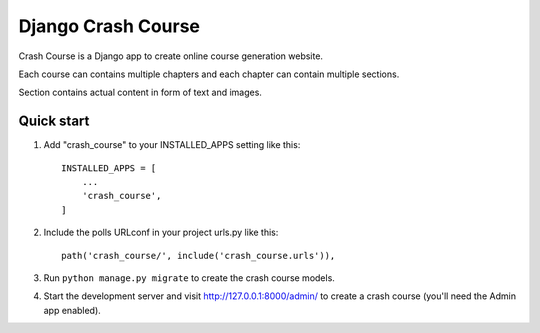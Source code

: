 =====
Django Crash Course
=====

Crash Course is a Django app to create online course generation website.

Each course can contains multiple chapters and each chapter can contain multiple sections.

Section contains actual content in form of text and images.

Quick start
-----------

1. Add "crash_course" to your INSTALLED_APPS setting like this::

    INSTALLED_APPS = [
        ...
        'crash_course',
    ]

2. Include the polls URLconf in your project urls.py like this::

    path('crash_course/', include('crash_course.urls')),

3. Run ``python manage.py migrate`` to create the crash course models.

4. Start the development server and visit http://127.0.0.1:8000/admin/
   to create a crash course (you'll need the Admin app enabled).
